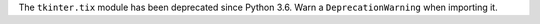 The ``tkinter.tix`` module has been deprecated since Python 3.6. Warn a ``DeprecationWarning`` when importing it.
